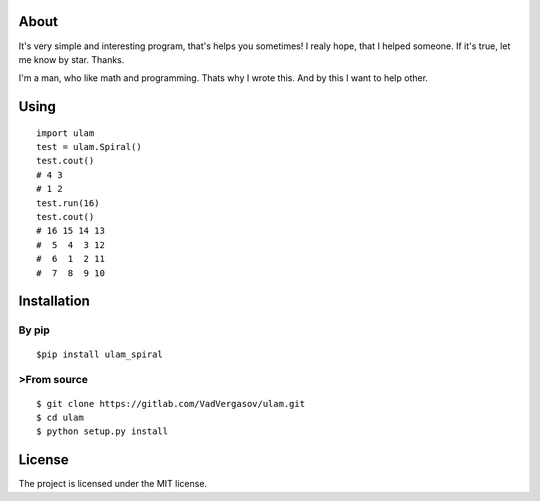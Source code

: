 About
----------

It's very simple and interesting program, that's helps you sometimes!
I realy hope, that I helped someone. If it's true, let me know by star. Thanks.

I'm a man, who like math and programming. Thats why I wrote this. And by this I want to help other.

Using
----------
::

    import ulam
    test = ulam.Spiral()
    test.cout()
    # 4 3
    # 1 2
    test.run(16)
    test.cout()
    # 16 15 14 13
    #  5  4  3 12
    #  6  1  2 11
    #  7  8  9 10

Installation
---------------
***************
By pip
***************
::

    $pip install ulam_spiral

***************
>From source
***************
::

    $ git clone https://gitlab.com/VadVergasov/ulam.git
    $ cd ulam
    $ python setup.py install

License
----------

The project is licensed under the MIT license.


